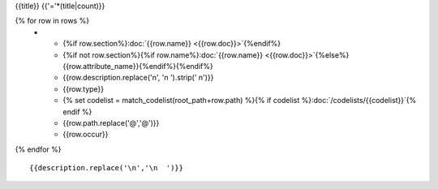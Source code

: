{{title}}
{{'='*(title|count)}}

.. list-table::
    :header-rows: 1

    * - Section
      - Item
      - Description
      - Type
      - Codelist
      - XML
      - Occur

{% for row in rows %}
    * - {%if row.section%}:doc:`{{row.name}} <{{row.doc}}>`{%endif%}
      - {%if not row.section%}{%if row.name%}:doc:`{{row.name}} <{{row.doc}}>`{%else%}{{row.attribute_name}}{%endif%}{%endif%}
      - {{row.description.replace('\n', '\n        ').strip(' \n')}}
      - {{row.type}}
      - {% set codelist = match_codelist(root_path+row.path) %}{% if codelist %}:doc:`/codelists/{{codelist}}`{% endif %}
      - {{row.path.replace('@','\@')}}
      - {{row.occur}}
{% endfor %}

::

  {{description.replace('\n','\n  ')}}

